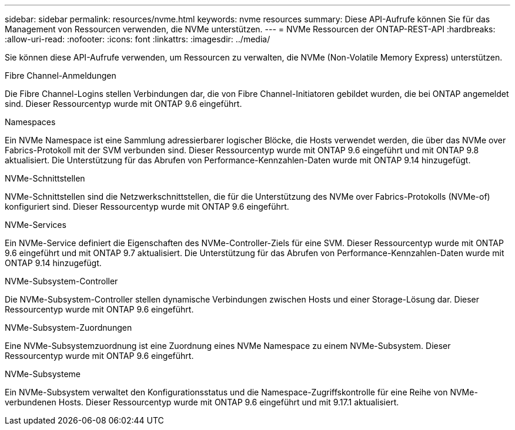 ---
sidebar: sidebar 
permalink: resources/nvme.html 
keywords: nvme resources 
summary: Diese API-Aufrufe können Sie für das Management von Ressourcen verwenden, die NVMe unterstützen. 
---
= NVMe Ressourcen der ONTAP-REST-API
:hardbreaks:
:allow-uri-read: 
:nofooter: 
:icons: font
:linkattrs: 
:imagesdir: ../media/


[role="lead"]
Sie können diese API-Aufrufe verwenden, um Ressourcen zu verwalten, die NVMe (Non-Volatile Memory Express) unterstützen.

.Fibre Channel-Anmeldungen
Die Fibre Channel-Logins stellen Verbindungen dar, die von Fibre Channel-Initiatoren gebildet wurden, die bei ONTAP angemeldet sind. Dieser Ressourcentyp wurde mit ONTAP 9.6 eingeführt.

.Namespaces
Ein NVMe Namespace ist eine Sammlung adressierbarer logischer Blöcke, die Hosts verwendet werden, die über das NVMe over Fabrics-Protokoll mit der SVM verbunden sind. Dieser Ressourcentyp wurde mit ONTAP 9.6 eingeführt und mit ONTAP 9.8 aktualisiert. Die Unterstützung für das Abrufen von Performance-Kennzahlen-Daten wurde mit ONTAP 9.14 hinzugefügt.

.NVMe-Schnittstellen
NVMe-Schnittstellen sind die Netzwerkschnittstellen, die für die Unterstützung des NVMe over Fabrics-Protokolls (NVMe-of) konfiguriert sind. Dieser Ressourcentyp wurde mit ONTAP 9.6 eingeführt.

.NVMe-Services
Ein NVMe-Service definiert die Eigenschaften des NVMe-Controller-Ziels für eine SVM. Dieser Ressourcentyp wurde mit ONTAP 9.6 eingeführt und mit ONTAP 9.7 aktualisiert. Die Unterstützung für das Abrufen von Performance-Kennzahlen-Daten wurde mit ONTAP 9.14 hinzugefügt.

.NVMe-Subsystem-Controller
Die NVMe-Subsystem-Controller stellen dynamische Verbindungen zwischen Hosts und einer Storage-Lösung dar. Dieser Ressourcentyp wurde mit ONTAP 9.6 eingeführt.

.NVMe-Subsystem-Zuordnungen
Eine NVMe-Subsystemzuordnung ist eine Zuordnung eines NVMe Namespace zu einem NVMe-Subsystem. Dieser Ressourcentyp wurde mit ONTAP 9.6 eingeführt.

.NVMe-Subsysteme
Ein NVMe-Subsystem verwaltet den Konfigurationsstatus und die Namespace-Zugriffskontrolle für eine Reihe von NVMe-verbundenen Hosts. Dieser Ressourcentyp wurde mit ONTAP 9.6 eingeführt und mit 9.17.1 aktualisiert.
